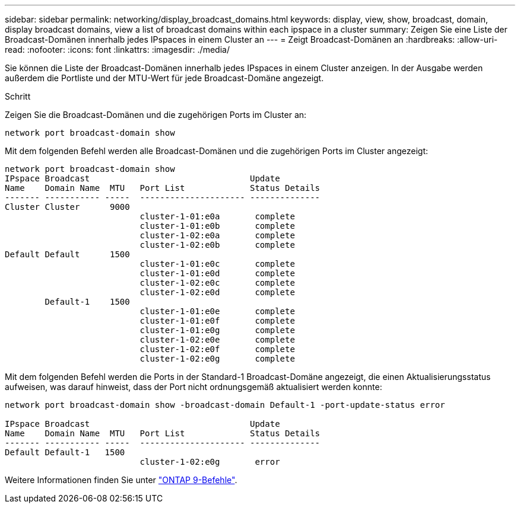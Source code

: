 ---
sidebar: sidebar 
permalink: networking/display_broadcast_domains.html 
keywords: display, view, show, broadcast, domain, display broadcast domains, view a list of broadcast domains within each ipspace in a cluster 
summary: Zeigen Sie eine Liste der Broadcast-Domänen innerhalb jedes IPspaces in einem Cluster an 
---
= Zeigt Broadcast-Domänen an
:hardbreaks:
:allow-uri-read: 
:nofooter: 
:icons: font
:linkattrs: 
:imagesdir: ./media/


[role="lead"]
Sie können die Liste der Broadcast-Domänen innerhalb jedes IPspaces in einem Cluster anzeigen. In der Ausgabe werden außerdem die Portliste und der MTU-Wert für jede Broadcast-Domäne angezeigt.

.Schritt
Zeigen Sie die Broadcast-Domänen und die zugehörigen Ports im Cluster an:

....
network port broadcast-domain show
....
Mit dem folgenden Befehl werden alle Broadcast-Domänen und die zugehörigen Ports im Cluster angezeigt:

....
network port broadcast-domain show
IPspace Broadcast                                Update
Name    Domain Name  MTU   Port List             Status Details
------- ----------- -----  --------------------- --------------
Cluster Cluster      9000
                           cluster-1-01:e0a       complete
                           cluster-1-01:e0b       complete
                           cluster-1-02:e0a       complete
                           cluster-1-02:e0b       complete
Default Default      1500
                           cluster-1-01:e0c       complete
                           cluster-1-01:e0d       complete
                           cluster-1-02:e0c       complete
                           cluster-1-02:e0d       complete
        Default-1    1500
                           cluster-1-01:e0e       complete
                           cluster-1-01:e0f       complete
                           cluster-1-01:e0g       complete
                           cluster-1-02:e0e       complete
                           cluster-1-02:e0f       complete
                           cluster-1-02:e0g       complete
....
Mit dem folgenden Befehl werden die Ports in der Standard-1 Broadcast-Domäne angezeigt, die einen Aktualisierungsstatus aufweisen, was darauf hinweist, dass der Port nicht ordnungsgemäß aktualisiert werden konnte:

....
network port broadcast-domain show -broadcast-domain Default-1 -port-update-status error

IPspace Broadcast                                Update
Name    Domain Name  MTU   Port List             Status Details
------- ----------- -----  --------------------- --------------
Default Default-1   1500
                           cluster-1-02:e0g       error
....
Weitere Informationen finden Sie unter http://docs.netapp.com/ontap-9/topic/com.netapp.doc.dot-cm-cmpr/GUID-5CB10C70-AC11-41C0-8C16-B4D0DF916E9B.html["ONTAP 9-Befehle"^].
